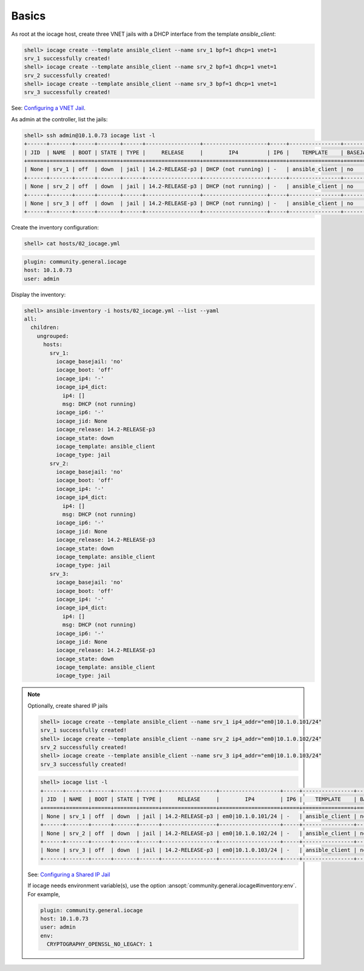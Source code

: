 ..
  Copyright (c) Ansible Project
  GNU General Public License v3.0+ (see LICENSES/GPL-3.0-or-later.txt or https://www.gnu.org/licenses/gpl-3.0.txt)
  SPDX-License-Identifier: GPL-3.0-or-later

.. _ansible_collections.community.general.docsite.inventory_guide.inventoy_guide_iocage.basics:

Basics
^^^^^^

As root at the iocage host, create three VNET jails with a DHCP interface from the template
*ansible_client*:

.. code-block:: console

   shell> iocage create --template ansible_client --name srv_1 bpf=1 dhcp=1 vnet=1
   srv_1 successfully created!
   shell> iocage create --template ansible_client --name srv_2 bpf=1 dhcp=1 vnet=1
   srv_2 successfully created!
   shell> iocage create --template ansible_client --name srv_3 bpf=1 dhcp=1 vnet=1
   srv_3 successfully created!

See: `Configuring a VNET Jail <https://iocage.readthedocs.io/en/latest/networking.html#configuring-a-vnet-jail>`_.

As admin at the controller, list the jails:

.. code-block:: console

   shell> ssh admin@10.1.0.73 iocage list -l
   +------+-------+------+-------+------+-----------------+--------------------+-----+----------------+----------+
   | JID  | NAME  | BOOT | STATE | TYPE |     RELEASE     |        IP4         | IP6 |    TEMPLATE    | BASEJAIL |
   +======+=======+======+=======+======+=================+====================+=====+================+==========+
   | None | srv_1 | off  | down  | jail | 14.2-RELEASE-p3 | DHCP (not running) | -   | ansible_client | no       |
   +------+-------+------+-------+------+-----------------+--------------------+-----+----------------+----------+
   | None | srv_2 | off  | down  | jail | 14.2-RELEASE-p3 | DHCP (not running) | -   | ansible_client | no       |
   +------+-------+------+-------+------+-----------------+--------------------+-----+----------------+----------+
   | None | srv_3 | off  | down  | jail | 14.2-RELEASE-p3 | DHCP (not running) | -   | ansible_client | no       |
   +------+-------+------+-------+------+-----------------+--------------------+-----+----------------+----------+

Create the inventory configuration:

.. code-block:: console

   shell> cat hosts/02_iocage.yml

.. code-block:: yaml

   plugin: community.general.iocage
   host: 10.1.0.73
   user: admin

Display the inventory:

.. code-block:: console

   shell> ansible-inventory -i hosts/02_iocage.yml --list --yaml
   all:
     children:
       ungrouped:
         hosts:
           srv_1:
             iocage_basejail: 'no'
             iocage_boot: 'off'
             iocage_ip4: '-'
             iocage_ip4_dict:
               ip4: []
               msg: DHCP (not running)
             iocage_ip6: '-'
             iocage_jid: None
             iocage_release: 14.2-RELEASE-p3
             iocage_state: down
             iocage_template: ansible_client
             iocage_type: jail
           srv_2:
             iocage_basejail: 'no'
             iocage_boot: 'off'
             iocage_ip4: '-'
             iocage_ip4_dict:
               ip4: []
               msg: DHCP (not running)
             iocage_ip6: '-'
             iocage_jid: None
             iocage_release: 14.2-RELEASE-p3
             iocage_state: down
             iocage_template: ansible_client
             iocage_type: jail
           srv_3:
             iocage_basejail: 'no'
             iocage_boot: 'off'
             iocage_ip4: '-'
             iocage_ip4_dict:
               ip4: []
               msg: DHCP (not running)
             iocage_ip6: '-'
             iocage_jid: None
             iocage_release: 14.2-RELEASE-p3
             iocage_state: down
             iocage_template: ansible_client
             iocage_type: jail

.. note::

   Optionally, create shared IP jails

   .. code-block:: console

      shell> iocage create --template ansible_client --name srv_1 ip4_addr="em0|10.1.0.101/24"
      srv_1 successfully created!
      shell> iocage create --template ansible_client --name srv_2 ip4_addr="em0|10.1.0.102/24"
      srv_2 successfully created!
      shell> iocage create --template ansible_client --name srv_3 ip4_addr="em0|10.1.0.103/24"
      srv_3 successfully created!

   .. code-block:: console

      shell> iocage list -l
      +------+-------+------+-------+------+-----------------+-------------------+-----+----------------+----------+
      | JID  | NAME  | BOOT | STATE | TYPE |     RELEASE     |        IP4        | IP6 |    TEMPLATE    | BASEJAIL |
      +======+=======+======+=======+======+=================+===================+=====+================+==========+
      | None | srv_1 | off  | down  | jail | 14.2-RELEASE-p3 | em0|10.1.0.101/24 | -   | ansible_client | no       |
      +------+-------+------+-------+------+-----------------+-------------------+-----+----------------+----------+
      | None | srv_2 | off  | down  | jail | 14.2-RELEASE-p3 | em0|10.1.0.102/24 | -   | ansible_client | no       |
      +------+-------+------+-------+------+-----------------+-------------------+-----+----------------+----------+
      | None | srv_3 | off  | down  | jail | 14.2-RELEASE-p3 | em0|10.1.0.103/24 | -   | ansible_client | no       |
      +------+-------+------+-------+------+-----------------+-------------------+-----+----------------+----------+

   See: `Configuring a Shared IP Jail <https://iocage.readthedocs.io/en/latest/networking.html#configuring-a-shared-ip-jail>`_

   If iocage needs environment variable(s), use the option
   :ansopt:`community.general.iocage#inventory:env`. For example,

   .. code-block:: yaml

      plugin: community.general.iocage
      host: 10.1.0.73
      user: admin
      env:
        CRYPTOGRAPHY_OPENSSL_NO_LEGACY: 1
